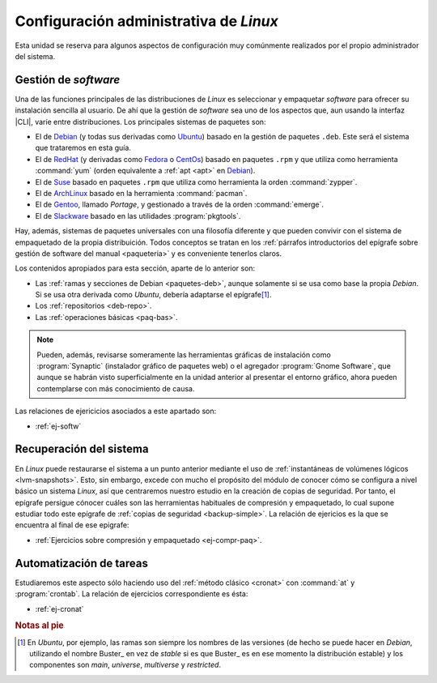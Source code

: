.. _som-conflinux.2:

Configuración administrativa de *Linux*
***************************************
Esta unidad se reserva para algunos aspectos de configuración muy comúnmente
realizados por el propio administrador del sistema.

Gestión de *software*
=====================
Una de las funciones principales de las distribuciones de *Linux* es
seleccionar y empaquetar *software* para ofrecer su instalación sencilla al
usuario. De ahí que la gestión de *software* sea uno de los aspectos que,
aun usando la interfaz |CLI|, varíe entre distribuciones. Los principales
sistemas de paquetes son:

- El de Debian_ (y todas sus derivadas como Ubuntu_) basado en la gestión de
  paquetes ``.deb``. Este será el sistema que trataremos en esta guía.
- El de RedHat_ (y derivadas como Fedora_ o CentOs_) basado en paquetes
  ``.rpm`` y que utiliza como herramienta :command:`yum` (orden equivalente a
  :ref:`apt <apt>` en Debian_).
- El de Suse_ basado en paquetes ``.rpm`` que utiliza como herramienta la orden
  :command:`zypper`.
- El de ArchLinux_ basado en la herramienta :command:`pacman`.
- El de Gentoo_, llamado *Portage*, y gestionado a través de la orden
  :command:`emerge`.
- El de Slackware_ basado en las utilidades :program:`pkgtools`.

Hay, además, sistemas de paquetes universales con una filosofía diferente y que
pueden convivir con el sistema de empaquetado de la propia distribuición. Todos
conceptos se tratan en los :ref:`párrafos introductorios del epígrafe sobre
gestión de software del manual <paqueteria>` y es conveniente tenerlos claros.

Los contenidos apropiados para esta sección, aparte de lo anterior son:

- Las :ref:`ramas y secciones de Debian <paquetes-deb>`, aunque solamente si se usa
  como base la propia *Debian*. Si se usa otra derivada como *Ubuntu*, debería
  adaptarse el epígrafe\ [#]_.
- Los :ref:`repositorios <deb-repo>`.
- Las :ref:`operaciones básicas <paq-bas>`.

.. note:: Pueden, además, revisarse someramente las herramientas gráficas de
   instalación como :program:`Synaptic` (instalador gráfico de paquetes web) o
   el agregador :program:`Gnome Software`, que aunque se habrán visto
   superficialmente en la unidad anterior al presentar el entorno gráfico, ahora
   pueden contemplarse con más conocimiento de causa.

Las relaciones de ejericicios asociados a este apartado son:

* :ref:`ej-softw`

Recuperación del sistema
========================
En *Linux* puede restaurarse el sistema a un punto anterior mediante el uso de
:ref:`instantáneas de volúmenes lógicos <lvm-snapshots>`. Esto, sin embargo,
excede con mucho el propósito del módulo de conocer cómo se configura a nivel
básico un sistema *Linux*, así que centraremos nuestro estudio en la creación de
copias de seguridad. Por tanto, el epígrafe persigue cónocer cuáles son las
herramientas habituales de compresión y empaquetado, lo cual supone estudiar
todo este epígrafe de :ref:`copias de seguridad <backup-simple>`. La relación de
ejericios es la que se encuentra al final de ese epigrafe:

* :ref:`Ejercicios sobre compresión y empaquetado <ej-compr-paq>`.

Automatización de tareas
========================
Estudiaremos este aspecto sólo haciendo uso del :ref:`método clásico <cronat>`
con :command:`at` y :program:`crontab`. La relación de ejercicios
correspondiente es ésta:

* :ref:`ej-cronat`

.. rubric:: Notas al pie

.. [#] En *Ubuntu*, por ejemplo, las ramas son siempre los nombres de las
   versiones (de hecho se puede hacer en *Debian*, utilizando el nombre Buster_
   en vez de *stable* si es que Buster_ es en ese momento la distribución
   estable) y los componentes son *main*, *universe*, *multiverse* y
   *restricted*.

.. |CLI| replace:: :abbr:`CLI (Command Line Interface)`

.. _Debian: https://www.debian.org
.. _RedHat: https://www.redhat.com
.. _Ubuntu: https://www.ubuntu.com
.. _CentOs: https://www.centos.org
.. _Fedora: https://getfedora.org
.. _Suse: https://www.suse.com
.. _ArchLinux: https://archlinux.org
.. _Gentoo: https://gentoo.org
.. _Slackware: http://www.slackware.com
